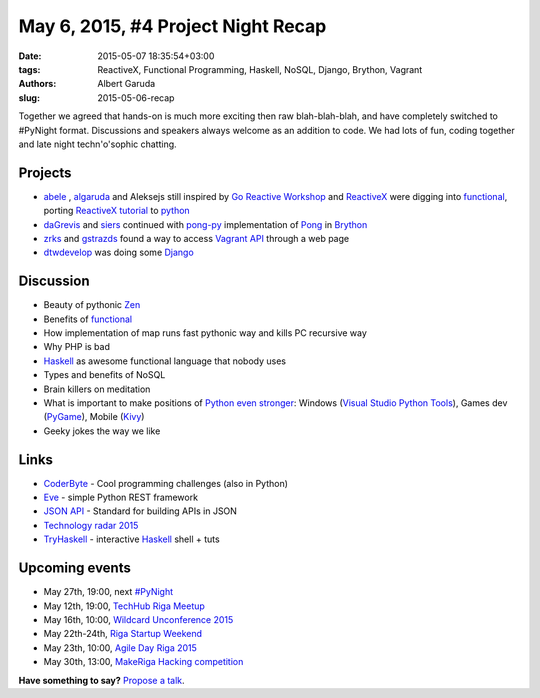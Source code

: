 ======================================
May 6, 2015, #4 Project Night Recap
======================================
:date: 2015-05-07 18:35:54+03:00
:tags: ReactiveX, Functional Programming, Haskell, NoSQL, Django, Brython, Vagrant
:authors: Albert Garuda
:slug: 2015-05-06-recap

Together we agreed that hands-on is much more exciting then raw blah-blah-blah, and have completely switched to #PyNight format. Discussions and speakers always welcome as an addition to code.
We had lots of fun, coding together and late night techn'o'sophic chatting.

Projects
========
- abele_ , algaruda_ and Aleksejs still inspired by `Go Reactive Workshop`_ and ReactiveX_ were digging into functional_, porting `ReactiveX tutorial`_ to python_
- daGrevis_ and siers_ continued with pong-py_ implementation of Pong_ in Brython_
- zrks_ and gstrazds_ found a way to access `Vagrant API`_ through a web page
- dtwdevelop_ was doing some Django_

Discussion
========
- Beauty of pythonic Zen_
- Benefits of functional_
- How implementation of map runs fast pythonic way and kills PC recursive way
- Why PHP is bad
- Haskell_ as awesome functional language that nobody uses
- Types and benefits of NoSQL
- Brain killers on meditation
- What is important to make positions of `Python even stronger`_: Windows (`Visual Studio Python Tools`_), Games dev (PyGame_), Mobile (Kivy_)
- Geeky jokes the way we like

Links
========
- `CoderByte`_ - Cool programming challenges (also in Python)
- Eve_ - simple Python REST framework
- `JSON API`_ - Standard for building APIs in JSON
- `Technology radar 2015`_
- `TryHaskell`_ - interactive Haskell_ shell + tuts	
	
Upcoming events
========

- May 27th, 19:00, next `#PyNight`_

- May 12th, 19:00, `TechHub Riga Meetup`_
- May 16th, 10:00, `Wildcard Unconference 2015`_
- May 22th-24th, `Riga Startup Weekend`_
- May 23th, 10:00, `Agile Day Riga 2015`_
- May 30th, 13:00, `MakeRiga Hacking competition`_
	
**Have something to say?** `Propose a talk`_.

.. _TechHub Riga Meetup: http://www.meetup.com/techhubriga/events/219506607/
.. _Wildcard Unconference 2015: http://www.meetup.com/Latvian-Developers-Network/events/219651898/
.. _#PyNight: http://www.meetup.com/python-lv/events/221520795/
.. _Riga Startup Weekend: https://www.facebook.com/events/1376910802632989/
.. _Agile Day Riga 2015: http://www.meetup.com/Agile-Latvia/events/220003765/
.. _MakeRiga Hacking competition: http://www.meetup.com/Make-Riga/events/222270552/
.. _Go Reactive Workshop: http://www.meetup.com/Latvian-Developers-Network/events/220739388/
.. _ReactiveX: http://reactivex.io/
.. _abele: https://github.com/abele/
.. _algaruda: https://github.com/algaruda/
.. _gstrazds: https://github.com/gstrazds/
.. _daGrevis: https://github.com/daGrevis/
.. _siers: https://github.com/siers/
.. _zrks: https://github.com/zrks/
.. _Pong: https://en.wikipedia.org/wiki/Pong
.. _Brython: http://brython.info/
.. _pong-py: http://bit.ly/1EgfnsL
.. _functional: http://anandology.com/python-practice-book/functional-programming.html
.. _ReactiveX Tutorial: http://reactive-extensions.github.io/learnrx/
.. _python: https://www.python.org/
.. _Vagrant API: http://www.vagrantup.com
.. _Django: https://www.djangoproject.com/
.. _Python even stronger: https://www.youtube.com/watch?v=d1a4Jbjc-vU
.. _Visual Studio Python Tools: https://pytools.codeplex.com/
.. _PyGame: http://www.pygame.org/news.html
.. _Kivy: http://kivy.org/
.. _Technology radar 2015: http://assets.thoughtworks.com/assets/technology-radar-may-2015-en.pdf
.. _JSON API: http://jsonapi.org/
.. _Haskell: https://www.haskell.org/
.. _TryHaskell: http://tryhaskell.org/
.. _Eve: http://python-eve.org/
.. _CoderByte: http://www.coderbyte.com/
.. _dtwdevelop: http://www.meetup.com/python-lv/members/185650105/
.. _Zen: https://www.python.org/dev/peps/pep-0020/
.. _propose a talk: http://bit.ly/pythonlv-c4s